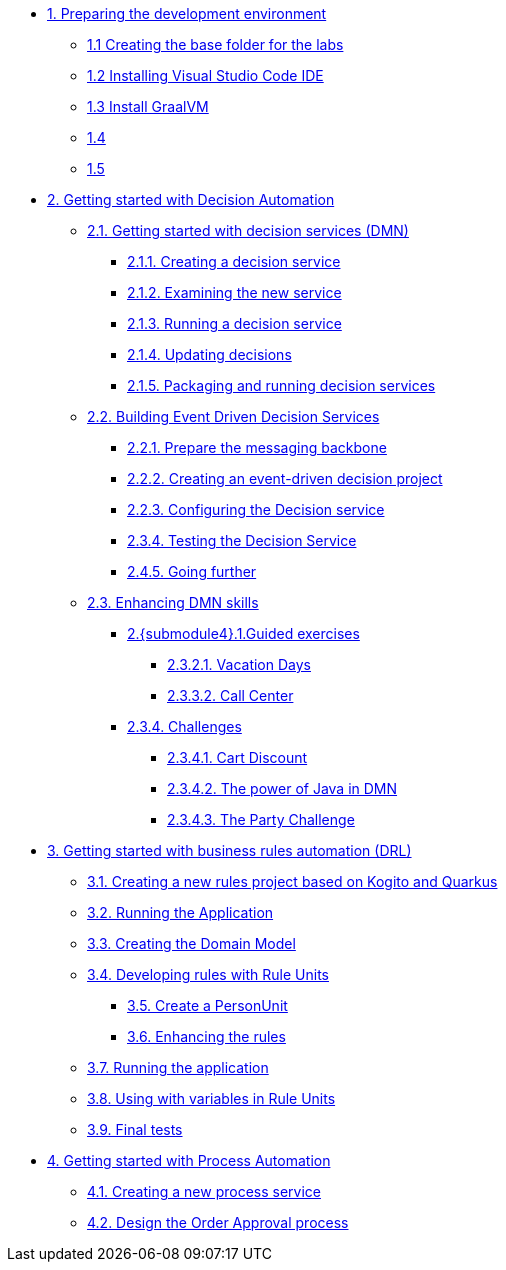 
* xref:01-prepare-dev.adoc[{counter:module}. Preparing the development environment]
** xref:01-prepare-dev.adoc#base-folder[{module}.{counter:submodule1} Creating the base folder for the labs]
** xref:01-prepare-dev.adoc#install-code[{module}.{counter:submodule1} Installing Visual Studio Code IDE]
** xref:01-prepare-dev.adoc#graalvm[{module}.{counter:submodule1} Install GraalVM]
** xref:01-prepare-dev.adoc#content_overview[{module}.{counter:submodule1} ]
** xref:01-prepare-dev.adoc#_explore_more_solution_patterns[{module}.{counter:submodule1} ]

* xref:02-build-decision-service.adoc[{counter:module}. Getting started with Decision Automation]

** xref:02-build-decision-service.adoc#new-project[{module}.{counter:submodule2}. Getting started with decision services (DMN)]
*** xref:02-build-decision-service.adoc#examine[{module}.{submodule2}.{counter:submodulecat2}. Creating a decision service]
*** xref:02-build-decision-service.adoc#running[{module}.{submodule2}.{counter:submodulecat2}. Examining the new service]
*** xref:02-build-decision-service.adoc#updating[{module}.{submodule2}.{counter:submodulecat2}. Running a decision service]
*** xref:02-build-decision-service.adoc#packaging[{module}.{submodule2}.{counter:submodulecat2}. Updating decisions]
*** xref:02-build-decision-service.adoc#[{module}.{submodule2}.{counter:submodulecat2}. Packaging and running decision services]

** xref:05-event-driven-decision-services.adoc[{module}.{counter:submodule2}. Building Event Driven Decision Services]
*** xref:05-event-driven-decision-services.adoc#prepare[{module}.{submodule2}.{counter:submodulecat3}. Prepare the messaging backbone]
*** xref:05-event-driven-decision-services.adoc#project[{module}.{submodule2}.{counter:submodulecat3}. Creating an event-driven decision project]
*** xref:05-event-driven-decision-services.adoc#config[{module}.{submodulecat3}.{counter:submodulecat3}. Configuring the Decision service]
*** xref:05-event-driven-decision-services.adoc#testing[{module}.{submodulecat3}.{counter:submodulecat3}. Testing the Decision Service]
*** xref:05-event-driven-decision-services.adoc#further[{module}.{submodulecat3}.{counter:submodulecat3}. Going further]

** xref:09-learn-dmn.adoc[{module}.{counter:submodule2}. Enhancing DMN skills]
*** xref:10-guided-dmn.adoc[{module}.{submodule4}.{counter:submodulecat4}.Guided exercises]
**** xref:10-1-vacation-lab.adoc[{module}.{submodule2}.{counter:submodulecat4}.{counter:submodulecat5}. Vacation Days]
**** xref:10-2-call-center.adoc[{module}.{submodule2}.{counter:submodulecat4}.{counter:submodulecat5}. Call Center]
*** xref:04-build-decision-service-logic.adoc[{module}.{submodule2}.{counter:submodulecat4}. Challenges]
**** xref:04-build-decision-service-logic.adoc[{module}.{submodule2}.{submodulecat4}.{counter:submodulecat6}. Cart Discount]
**** xref:07-learn-dmn.adoc#java-dmn[{module}.{submodule2}.{submodulecat4}.{counter:submodulecat6}. The power of Java in DMN]
**** xref:07-learn-dmn.adoc#party-lab[{module}.{submodule2}.{submodulecat4}.{counter:submodulecat5}. The Party Challenge]

* xref:09-learn-dmn.adoc[{counter:module}. Getting started with business rules automation (DRL)]
** xref:08-learn-drl.adoc#create-project[{module}.{counter:submodule3}. Creating a new rules project based on Kogito and Quarkus]
** xref:08-learn-drl.adoc#running-project[{module}.{counter:submodule3}. Running the Application]
** xref:08-learn-drl.adoc#create-model[{module}.{counter:submodule3}. Creating the Domain Model]
** xref:08-learn-drl.adoc#create-rules[{module}.{counter:submodule3}. Developing rules with Rule Units]
*** xref:08-learn-drl.adoc#create-unit[{module}.{counter:submodule3}. Create a PersonUnit]
*** xref:08-learn-drl.adoc#create-rules2[{module}.{counter:submodule3}. Enhancing the rules]
** xref:08-learn-drl.adoc#running-project2[{module}.{counter:submodule3}. Running the application]
** xref:08-learn-drl.adoc#variables-project[{module}.{counter:submodule3}. Using with variables in Rule Units]
** xref:08-learn-drl.adoc#access-project[{module}.{counter:submodule3}. Final tests]

* xref:06-build-process-service.adoc[{counter:module}. Getting started with Process Automation]
** xref:06-build-process-service.adoc#project-process[{module}.{counter:submodule4}. Creating a new process service]
** xref:06-build-process-service.adoc#design-process[{module}.{counter:submodule4}. Design the Order Approval process]

